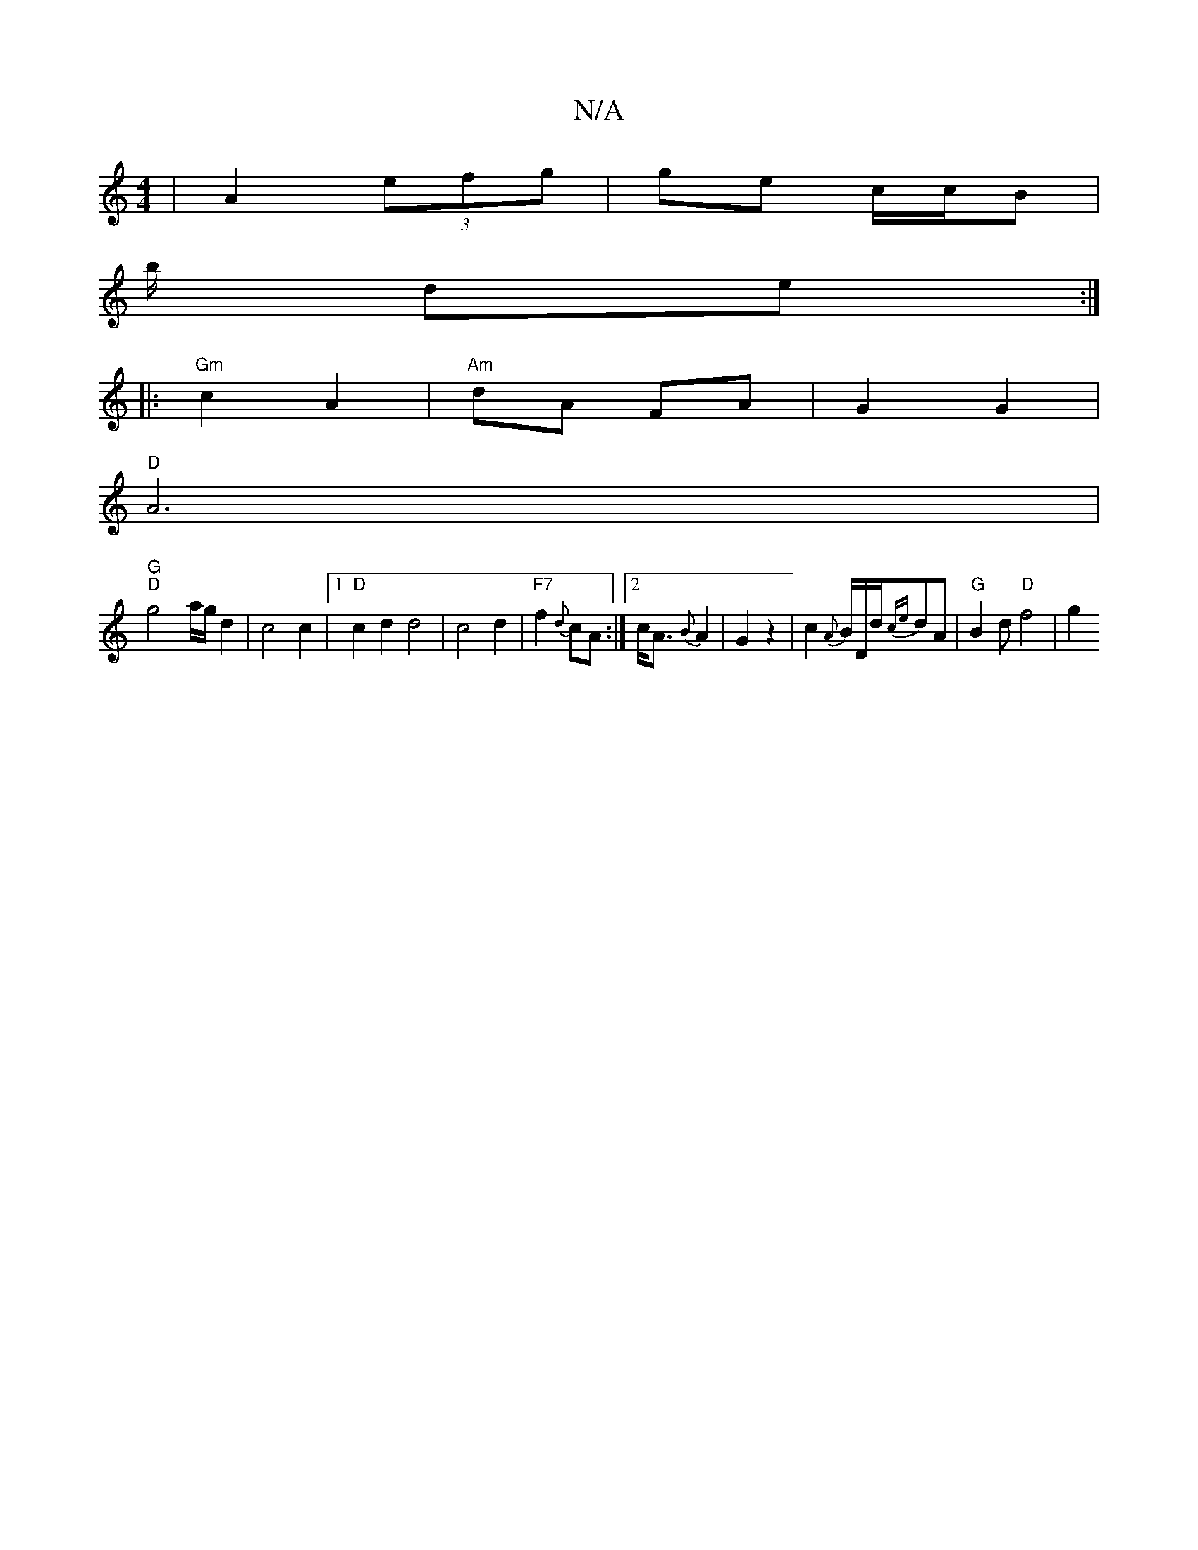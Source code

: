 X:1
T:N/A
M:4/4
R:N/A
K:Cmajor
| A2 (3efg | ge c/c/B |
b/ dew:|
|: "Gm" c2 A2 | "Am"dA FA | G2 G2 | 
"D" A6| 
"G" "D"g4-a/2g/2 d2|c4 c2|1 "D"c2d2 d4|c4 d2|"F7"f2{d}cA :|2 c<A {B}A2 | G2 z2 | c2 {A}B/2D/2d/2{ce}dA |"G"B2 d "D"f4|g2 